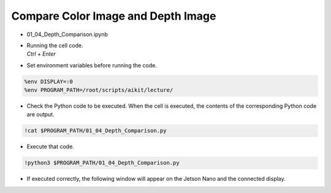 ====================
Compare Color Image and Depth Image
====================

.. raw:: html
    
    <div style="background: #C3F8FF" class="admonition note custom">
        <p style="background: light-blue" class="admonition-title">
            Follow along: Compare Color Image and Depth Image
        </p>
        <div class="line-block">
            <div class="line">The program launching process along with parameter settings are all simplified and set up on the Jupyter Notebook Environment.</div>
        </div>
        <ul>
            <li>Open the 01_04_Depth_Comparison.ipynb Jupyter Notebook.</li>
            <li>Compares the rgb image and the depth image and outputs it to the display connected to the jetson nano.</li>
            <li>Make sure your display is connected to your Jetson Nano!</li>

        </ul>
        <div class="line">(The Jetson Board used for these examples are => Jetson Nano)</div>
        
    </div>


.. raw:: html

    <hr>

-   01_04_Depth_Comparison.ipynb
-   | Running the cell code.
    | `Ctrl + Enter`

.. thumbnail:: /_images/courses/course_4/depth_camera/depth_ex_1-1.png

-   Set environment variables before running the code.

.. code-block:: python

    %env DISPLAY=:0
    %env PROGRAM_PATH=/root/scripts/aikit/lecture/


-   Check the Python code to be executed. When the cell is executed, the contents of the corresponding Python code are output.

.. code-block:: python

    !cat $PROGRAM_PATH/01_04_Depth_Comparison.py

-   Execute that code.

.. code-block:: python

    !python3 $PROGRAM_PATH/01_04_Depth_Comparison.py

-   If executed correctly, the following window will appear on the Jetson Nano and the connected display.

.. thumbnail:: /_images/courses/course_4/depth_camera/depth_ex_1-2.png

